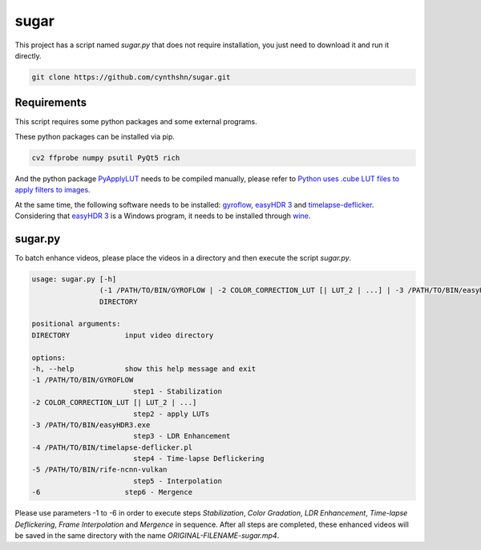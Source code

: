 sugar
=====

This project has a script named *sugar.py* that does not require installation, you just need to download it and run it directly.

.. code-block::

    git clone https://github.com/cynthshn/sugar.git

Requirements
------------

This script requires some python packages and some external programs.

These python packages can be installed via pip.

.. code-block::

    cv2 ffprobe numpy psutil PyQt5 rich

And the python package `PyApplyLUT`_ needs to be compiled manually, please refer to `Python uses .cube LUT files to apply filters to images`_.

At the same time, the following software needs to be installed: `gyroflow`_, `easyHDR 3`_ and `timelapse-deflicker`_. Considering that `easyHDR 3`_ is a Windows program, it needs to be installed through `wine`_.

sugar.py
--------

To batch enhance videos, please place the videos in a directory and then execute the script *sugar.py*.

.. code-block::

    usage: sugar.py [-h]
                    (-1 /PATH/TO/BIN/GYROFLOW | -2 COLOR_CORRECTION_LUT [| LUT_2 | ...] | -3 /PATH/TO/BIN/easyHDR3.exe | -4 /PATH/TO/BIN/timelapse-deflicker.pl | -5 /PATH/TO/BIN/rife-ncnn-vulkan | -6)
                    DIRECTORY

    positional arguments:
    DIRECTORY             input video directory

    options:
    -h, --help            show this help message and exit
    -1 /PATH/TO/BIN/GYROFLOW
                            step1 - Stabilization
    -2 COLOR_CORRECTION_LUT [| LUT_2 | ...]
                            step2 - apply LUTs
    -3 /PATH/TO/BIN/easyHDR3.exe
                            step3 - LDR Enhancement
    -4 /PATH/TO/BIN/timelapse-deflicker.pl
                            step4 - Time-lapse Deflickering
    -5 /PATH/TO/BIN/rife-ncnn-vulkan
                            step5 - Interpolation
    -6                    step6 - Mergence

Please use parameters -1 to -6 in order to execute steps *Stabilization*, *Color Gradation*, *LDR Enhancement*, *Time-lapse Deflickering*, *Frame Interpolation* and *Mergence* in sequence. After all steps are completed, these enhanced videos will be saved in the same directory with the name *ORIGINAL-FILENAME-sugar.mp4*.

.. _PyApplyLUT: https://github.com/CKboss/PyApplyLUT
.. _Python uses .cube LUT files to apply filters to images: https://www.cnblogs.com/JiangOil/p/15362009.html
.. _gyroflow: https://gyroflow.xyz/
.. _easyHDR 3: https://www.easyhdr.com/
.. _timelapse-deflicker: https://github.com/cyberang3l/timelapse-deflicker
.. _wine: https://www.winehq.org/
